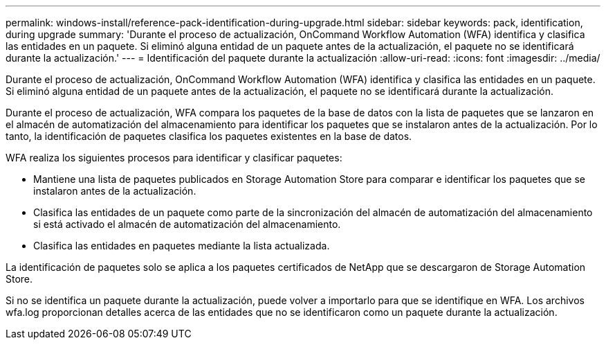 ---
permalink: windows-install/reference-pack-identification-during-upgrade.html 
sidebar: sidebar 
keywords: pack, identification, during upgrade 
summary: 'Durante el proceso de actualización, OnCommand Workflow Automation (WFA) identifica y clasifica las entidades en un paquete. Si eliminó alguna entidad de un paquete antes de la actualización, el paquete no se identificará durante la actualización.' 
---
= Identificación del paquete durante la actualización
:allow-uri-read: 
:icons: font
:imagesdir: ../media/


[role="lead"]
Durante el proceso de actualización, OnCommand Workflow Automation (WFA) identifica y clasifica las entidades en un paquete. Si eliminó alguna entidad de un paquete antes de la actualización, el paquete no se identificará durante la actualización.

Durante el proceso de actualización, WFA compara los paquetes de la base de datos con la lista de paquetes que se lanzaron en el almacén de automatización del almacenamiento para identificar los paquetes que se instalaron antes de la actualización. Por lo tanto, la identificación de paquetes clasifica los paquetes existentes en la base de datos.

WFA realiza los siguientes procesos para identificar y clasificar paquetes:

* Mantiene una lista de paquetes publicados en Storage Automation Store para comparar e identificar los paquetes que se instalaron antes de la actualización.
* Clasifica las entidades de un paquete como parte de la sincronización del almacén de automatización del almacenamiento si está activado el almacén de automatización del almacenamiento.
* Clasifica las entidades en paquetes mediante la lista actualizada.


La identificación de paquetes solo se aplica a los paquetes certificados de NetApp que se descargaron de Storage Automation Store.

Si no se identifica un paquete durante la actualización, puede volver a importarlo para que se identifique en WFA. Los archivos wfa.log proporcionan detalles acerca de las entidades que no se identificaron como un paquete durante la actualización.
